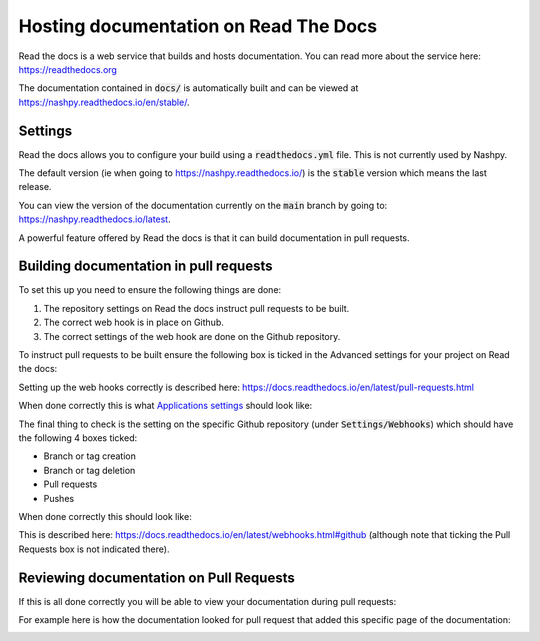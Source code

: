 .. _readthedocs-discussion:

Hosting documentation on Read The Docs
======================================

Read the docs is a web service that builds and hosts documentation. You can read
more about the service here: https://readthedocs.org

The documentation contained in :code:`docs/` is automatically built and can be
viewed at https://nashpy.readthedocs.io/en/stable/.

Settings
--------

Read the docs allows you to configure your build using a :code:`readthedocs.yml`
file. This is not currently used by Nashpy.

The default version (ie when going to https://nashpy.readthedocs.io/) is the
:code:`stable` version which means the last release.

You can view the version of the documentation currently on the :code:`main`
branch by going to: https://nashpy.readthedocs.io/latest.

A powerful feature offered by Read the docs is that it can build documentation
in pull requests.

Building documentation in pull requests
---------------------------------------

To set this up you need to ensure the following things are done:

1. The repository settings on Read the docs instruct pull requests to be built.
2. The correct web hook is in place on Github.
3. The correct settings of the web hook are done on the Github repository.

To instruct pull requests to be built ensure the following box is ticked in the
Advanced settings for your project on Read the docs:

.. image:: /_static/contributing/discussion/readthedocs/instruction/main.png

Setting up the web hooks correctly is described here:
https://docs.readthedocs.io/en/latest/pull-requests.html

When done correctly this is what `Applications settings
<https://github.com/settings/applications?o=used-desc>`_ should look like:

.. image:: /_static/contributing/discussion/readthedocs/web_hook/main.png

The final thing to check is the setting on the specific Github repository (under
:code:`Settings/Webhooks`) which
should have the following 4 boxes ticked:

- Branch or tag creation
- Branch or tag deletion
- Pull requests
- Pushes

When done correctly this should look like:

.. image:: /_static/contributing/discussion/readthedocs/github_settings_branches/main.png
.. image:: /_static/contributing/discussion/readthedocs/github_settings_PRs_and_pushes/main.png

This is described here:
https://docs.readthedocs.io/en/latest/webhooks.html#github (although note that
ticking the Pull Requests box is not indicated there).

Reviewing documentation on Pull Requests
----------------------------------------

If this is all done correctly you will be able to view your documentation during
pull requests:

.. image:: /_static/contributing/tutorial/ci/main.png

For example here is how the documentation looked for pull request that
added this specific page of the documentation:

.. image:: /_static/contributing/discussion/readthedocs/preview/main.png
